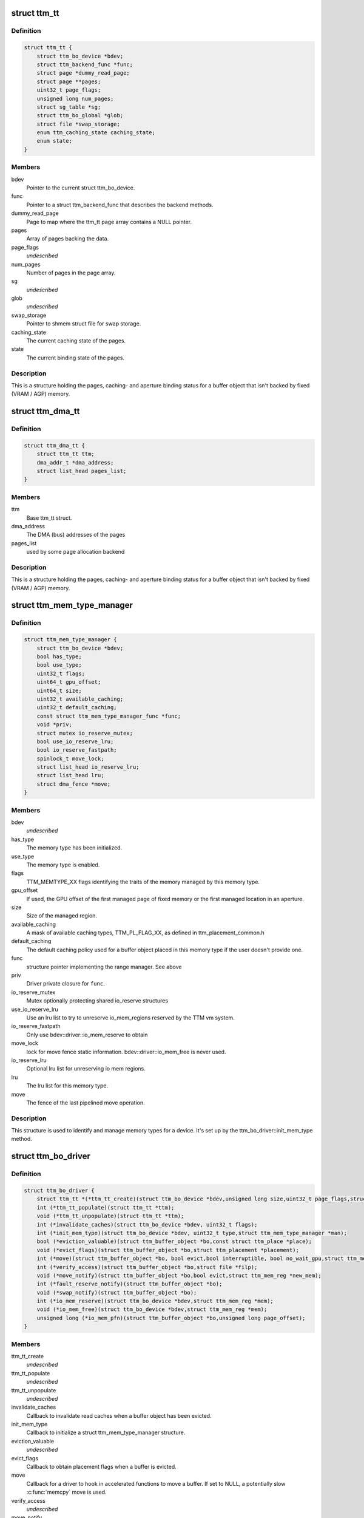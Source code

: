 .. -*- coding: utf-8; mode: rst -*-
.. src-file: include/drm/ttm/ttm_bo_driver.h

.. _`ttm_tt`:

struct ttm_tt
=============

.. c:type:: struct ttm_tt


.. _`ttm_tt.definition`:

Definition
----------

.. code-block:: c

    struct ttm_tt {
        struct ttm_bo_device *bdev;
        struct ttm_backend_func *func;
        struct page *dummy_read_page;
        struct page **pages;
        uint32_t page_flags;
        unsigned long num_pages;
        struct sg_table *sg;
        struct ttm_bo_global *glob;
        struct file *swap_storage;
        enum ttm_caching_state caching_state;
        enum state;
    }

.. _`ttm_tt.members`:

Members
-------

bdev
    Pointer to the current struct ttm_bo_device.

func
    Pointer to a struct ttm_backend_func that describes
    the backend methods.

dummy_read_page
    Page to map where the ttm_tt page array contains a NULL
    pointer.

pages
    Array of pages backing the data.

page_flags
    *undescribed*

num_pages
    Number of pages in the page array.

sg
    *undescribed*

glob
    *undescribed*

swap_storage
    Pointer to shmem struct file for swap storage.

caching_state
    The current caching state of the pages.

state
    The current binding state of the pages.

.. _`ttm_tt.description`:

Description
-----------

This is a structure holding the pages, caching- and aperture binding
status for a buffer object that isn't backed by fixed (VRAM / AGP)
memory.

.. _`ttm_dma_tt`:

struct ttm_dma_tt
=================

.. c:type:: struct ttm_dma_tt


.. _`ttm_dma_tt.definition`:

Definition
----------

.. code-block:: c

    struct ttm_dma_tt {
        struct ttm_tt ttm;
        dma_addr_t *dma_address;
        struct list_head pages_list;
    }

.. _`ttm_dma_tt.members`:

Members
-------

ttm
    Base ttm_tt struct.

dma_address
    The DMA (bus) addresses of the pages

pages_list
    used by some page allocation backend

.. _`ttm_dma_tt.description`:

Description
-----------

This is a structure holding the pages, caching- and aperture binding
status for a buffer object that isn't backed by fixed (VRAM / AGP)
memory.

.. _`ttm_mem_type_manager`:

struct ttm_mem_type_manager
===========================

.. c:type:: struct ttm_mem_type_manager


.. _`ttm_mem_type_manager.definition`:

Definition
----------

.. code-block:: c

    struct ttm_mem_type_manager {
        struct ttm_bo_device *bdev;
        bool has_type;
        bool use_type;
        uint32_t flags;
        uint64_t gpu_offset;
        uint64_t size;
        uint32_t available_caching;
        uint32_t default_caching;
        const struct ttm_mem_type_manager_func *func;
        void *priv;
        struct mutex io_reserve_mutex;
        bool use_io_reserve_lru;
        bool io_reserve_fastpath;
        spinlock_t move_lock;
        struct list_head io_reserve_lru;
        struct list_head lru;
        struct dma_fence *move;
    }

.. _`ttm_mem_type_manager.members`:

Members
-------

bdev
    *undescribed*

has_type
    The memory type has been initialized.

use_type
    The memory type is enabled.

flags
    TTM_MEMTYPE_XX flags identifying the traits of the memory
    managed by this memory type.

gpu_offset
    If used, the GPU offset of the first managed page of
    fixed memory or the first managed location in an aperture.

size
    Size of the managed region.

available_caching
    A mask of available caching types, TTM_PL_FLAG_XX,
    as defined in ttm_placement_common.h

default_caching
    The default caching policy used for a buffer object
    placed in this memory type if the user doesn't provide one.

func
    structure pointer implementing the range manager. See above

priv
    Driver private closure for \ ``func``\ .

io_reserve_mutex
    Mutex optionally protecting shared io_reserve structures

use_io_reserve_lru
    Use an lru list to try to unreserve io_mem_regions
    reserved by the TTM vm system.

io_reserve_fastpath
    Only use bdev::driver::io_mem_reserve to obtain

move_lock
    lock for move fence
    static information. bdev::driver::io_mem_free is never used.

io_reserve_lru
    Optional lru list for unreserving io mem regions.

lru
    The lru list for this memory type.

move
    The fence of the last pipelined move operation.

.. _`ttm_mem_type_manager.description`:

Description
-----------

This structure is used to identify and manage memory types for a device.
It's set up by the ttm_bo_driver::init_mem_type method.

.. _`ttm_bo_driver`:

struct ttm_bo_driver
====================

.. c:type:: struct ttm_bo_driver


.. _`ttm_bo_driver.definition`:

Definition
----------

.. code-block:: c

    struct ttm_bo_driver {
        struct ttm_tt *(*ttm_tt_create)(struct ttm_bo_device *bdev,unsigned long size,uint32_t page_flags,struct page *dummy_read_page);
        int (*ttm_tt_populate)(struct ttm_tt *ttm);
        void (*ttm_tt_unpopulate)(struct ttm_tt *ttm);
        int (*invalidate_caches)(struct ttm_bo_device *bdev, uint32_t flags);
        int (*init_mem_type)(struct ttm_bo_device *bdev, uint32_t type,struct ttm_mem_type_manager *man);
        bool (*eviction_valuable)(struct ttm_buffer_object *bo,const struct ttm_place *place);
        void (*evict_flags)(struct ttm_buffer_object *bo,struct ttm_placement *placement);
        int (*move)(struct ttm_buffer_object *bo, bool evict,bool interruptible, bool no_wait_gpu,struct ttm_mem_reg *new_mem);
        int (*verify_access)(struct ttm_buffer_object *bo,struct file *filp);
        void (*move_notify)(struct ttm_buffer_object *bo,bool evict,struct ttm_mem_reg *new_mem);
        int (*fault_reserve_notify)(struct ttm_buffer_object *bo);
        void (*swap_notify)(struct ttm_buffer_object *bo);
        int (*io_mem_reserve)(struct ttm_bo_device *bdev,struct ttm_mem_reg *mem);
        void (*io_mem_free)(struct ttm_bo_device *bdev,struct ttm_mem_reg *mem);
        unsigned long (*io_mem_pfn)(struct ttm_buffer_object *bo,unsigned long page_offset);
    }

.. _`ttm_bo_driver.members`:

Members
-------

ttm_tt_create
    *undescribed*

ttm_tt_populate
    *undescribed*

ttm_tt_unpopulate
    *undescribed*

invalidate_caches
    Callback to invalidate read caches when a buffer object
    has been evicted.

init_mem_type
    Callback to initialize a struct ttm_mem_type_manager
    structure.

eviction_valuable
    *undescribed*

evict_flags
    Callback to obtain placement flags when a buffer is evicted.

move
    Callback for a driver to hook in accelerated functions to
    move a buffer.
    If set to NULL, a potentially slow \ :c:func:`memcpy`\  move is used.

verify_access
    *undescribed*

move_notify
    *undescribed*

fault_reserve_notify
    *undescribed*

swap_notify
    *undescribed*

io_mem_reserve
    *undescribed*

io_mem_free
    *undescribed*

io_mem_pfn
    *undescribed*

.. _`ttm_bo_global_ref`:

struct ttm_bo_global_ref
========================

.. c:type:: struct ttm_bo_global_ref

    Argument to initialize a struct ttm_bo_global.

.. _`ttm_bo_global_ref.definition`:

Definition
----------

.. code-block:: c

    struct ttm_bo_global_ref {
        struct drm_global_reference ref;
        struct ttm_mem_global *mem_glob;
    }

.. _`ttm_bo_global_ref.members`:

Members
-------

ref
    *undescribed*

mem_glob
    *undescribed*

.. _`ttm_bo_global`:

struct ttm_bo_global
====================

.. c:type:: struct ttm_bo_global

    Buffer object driver global data.

.. _`ttm_bo_global.definition`:

Definition
----------

.. code-block:: c

    struct ttm_bo_global {
        struct kobject kobj;
        struct ttm_mem_global *mem_glob;
        struct page *dummy_read_page;
        struct ttm_mem_shrink shrink;
        struct mutex device_list_mutex;
        spinlock_t lru_lock;
        struct list_head device_list;
        struct list_head swap_lru;
        atomic_t bo_count;
    }

.. _`ttm_bo_global.members`:

Members
-------

kobj
    *undescribed*

mem_glob
    Pointer to a struct ttm_mem_global object for accounting.

dummy_read_page
    Pointer to a dummy page used for mapping requests
    of unpopulated pages.

shrink
    A shrink callback object used for buffer object swap.

device_list_mutex
    Mutex protecting the device list.
    This mutex is held while traversing the device list for pm options.

lru_lock
    Spinlock protecting the bo subsystem lru lists.

device_list
    List of buffer object devices.

swap_lru
    Lru list of buffer objects used for swapping.

bo_count
    *undescribed*

.. _`ttm_bo_device`:

struct ttm_bo_device
====================

.. c:type:: struct ttm_bo_device

    Buffer object driver device-specific data.

.. _`ttm_bo_device.definition`:

Definition
----------

.. code-block:: c

    struct ttm_bo_device {
        struct list_head device_list;
        struct ttm_bo_global *glob;
        struct ttm_bo_driver *driver;
        struct ttm_mem_type_manager man;
        struct drm_vma_offset_manager vma_manager;
        struct list_head ddestroy;
        struct address_space *dev_mapping;
        struct delayed_work wq;
        bool need_dma32;
    }

.. _`ttm_bo_device.members`:

Members
-------

device_list
    *undescribed*

glob
    *undescribed*

driver
    Pointer to a struct ttm_bo_driver struct setup by the driver.

man
    An array of mem_type_managers.

vma_manager
    Address space manager

ddestroy
    *undescribed*

dev_mapping
    A pointer to the struct address_space representing the
    device address space.

wq
    Work queue structure for the delayed delete workqueue.

need_dma32
    *undescribed*

.. _`ttm_bo_device.lru_lock`:

lru_lock
--------

Spinlock that protects the buffer+device lru lists and
ddestroy lists.

.. _`ttm_flag_masked`:

ttm_flag_masked
===============

.. c:function:: uint32_t ttm_flag_masked(uint32_t *old, uint32_t new, uint32_t mask)

    :param uint32_t \*old:
        Pointer to the result and original value.

    :param uint32_t new:
        New value of bits.

    :param uint32_t mask:
        Mask of bits to change.

.. _`ttm_flag_masked.description`:

Description
-----------

Convenience function to change a number of bits identified by a mask.

.. _`ttm_tt_init`:

ttm_tt_init
===========

.. c:function:: int ttm_tt_init(struct ttm_tt *ttm, struct ttm_bo_device *bdev, unsigned long size, uint32_t page_flags, struct page *dummy_read_page)

    :param struct ttm_tt \*ttm:
        The struct ttm_tt.

    :param struct ttm_bo_device \*bdev:
        pointer to a struct ttm_bo_device:

    :param unsigned long size:
        Size of the data needed backing.

    :param uint32_t page_flags:
        Page flags as identified by TTM_PAGE_FLAG_XX flags.

    :param struct page \*dummy_read_page:
        See struct ttm_bo_device.

.. _`ttm_tt_init.description`:

Description
-----------

Create a struct ttm_tt to back data with system memory pages.
No pages are actually allocated.

.. _`ttm_tt_init.null`:

NULL
----

Out of memory.

.. _`ttm_tt_fini`:

ttm_tt_fini
===========

.. c:function:: void ttm_tt_fini(struct ttm_tt *ttm)

    :param struct ttm_tt \*ttm:
        the ttm_tt structure.

.. _`ttm_tt_fini.description`:

Description
-----------

Free memory of ttm_tt structure

.. _`ttm_tt_bind`:

ttm_tt_bind
===========

.. c:function:: int ttm_tt_bind(struct ttm_tt *ttm, struct ttm_mem_reg *bo_mem)

    :param struct ttm_tt \*ttm:
        The struct ttm_tt containing backing pages.

    :param struct ttm_mem_reg \*bo_mem:
        The struct ttm_mem_reg identifying the binding location.

.. _`ttm_tt_bind.description`:

Description
-----------

Bind the pages of \ ``ttm``\  to an aperture location identified by \ ``bo_mem``\ 

.. _`ttm_tt_destroy`:

ttm_tt_destroy
==============

.. c:function:: void ttm_tt_destroy(struct ttm_tt *ttm)

    :param struct ttm_tt \*ttm:
        The struct ttm_tt.

.. _`ttm_tt_destroy.description`:

Description
-----------

Unbind, unpopulate and destroy common struct ttm_tt.

.. _`ttm_tt_unbind`:

ttm_tt_unbind
=============

.. c:function:: void ttm_tt_unbind(struct ttm_tt *ttm)

    :param struct ttm_tt \*ttm:
        The struct ttm_tt.

.. _`ttm_tt_unbind.description`:

Description
-----------

Unbind a struct ttm_tt.

.. _`ttm_tt_swapin`:

ttm_tt_swapin
=============

.. c:function:: int ttm_tt_swapin(struct ttm_tt *ttm)

    :param struct ttm_tt \*ttm:
        The struct ttm_tt.

.. _`ttm_tt_swapin.description`:

Description
-----------

Swap in a previously swap out ttm_tt.

.. _`ttm_tt_set_placement_caching`:

ttm_tt_set_placement_caching
============================

.. c:function:: int ttm_tt_set_placement_caching(struct ttm_tt *ttm, uint32_t placement)

    :param struct ttm_tt \*ttm:
        *undescribed*

    :param uint32_t placement:
        Flag indicating the desired caching policy.

.. _`ttm_tt_set_placement_caching.description`:

Description
-----------

@ttm A struct ttm_tt the backing pages of which will change caching policy.

This function will change caching policy of any default kernel mappings of
the pages backing \ ``ttm``\ . If changing from cached to uncached or
write-combined,
all CPU caches will first be flushed to make sure the data of the pages
hit RAM. This function may be very costly as it involves global TLB
and cache flushes and potential page splitting / combining.

.. _`ttm_tt_unpopulate`:

ttm_tt_unpopulate
=================

.. c:function:: void ttm_tt_unpopulate(struct ttm_tt *ttm)

    free pages from a ttm

    :param struct ttm_tt \*ttm:
        Pointer to the ttm_tt structure

.. _`ttm_tt_unpopulate.description`:

Description
-----------

Calls the driver method to free all pages from a ttm

.. _`ttm_mem_reg_is_pci`:

ttm_mem_reg_is_pci
==================

.. c:function:: bool ttm_mem_reg_is_pci(struct ttm_bo_device *bdev, struct ttm_mem_reg *mem)

    :param struct ttm_bo_device \*bdev:
        Pointer to a struct ttm_bo_device.

    :param struct ttm_mem_reg \*mem:
        A valid struct ttm_mem_reg.

.. _`ttm_mem_reg_is_pci.description`:

Description
-----------

Returns true if the memory described by \ ``mem``\  is PCI memory,
false otherwise.

.. _`ttm_bo_mem_space`:

ttm_bo_mem_space
================

.. c:function:: int ttm_bo_mem_space(struct ttm_buffer_object *bo, struct ttm_placement *placement, struct ttm_mem_reg *mem, bool interruptible, bool no_wait_gpu)

    :param struct ttm_buffer_object \*bo:
        Pointer to a struct ttm_buffer_object. the data of which
        we want to allocate space for.

    :param struct ttm_placement \*placement:
        *undescribed*

    :param struct ttm_mem_reg \*mem:
        A struct ttm_mem_reg.

    :param bool interruptible:
        Sleep interruptible when sliping.

    :param bool no_wait_gpu:
        Return immediately if the GPU is busy.

.. _`ttm_bo_mem_space.description`:

Description
-----------

Allocate memory space for the buffer object pointed to by \ ``bo``\ , using
the placement flags in \ ``mem``\ , potentially evicting other idle buffer objects.
This function may sleep while waiting for space to become available.

.. _`ttm_bo_mem_space.return`:

Return
------

-EBUSY: No space available (only if no_wait == 1).
-ENOMEM: Could not allocate memory for the buffer object, either due to
fragmentation or concurrent allocators.
-ERESTARTSYS: An interruptible sleep was interrupted by a signal.

.. _`ttm_bo_device_init`:

ttm_bo_device_init
==================

.. c:function:: int ttm_bo_device_init(struct ttm_bo_device *bdev, struct ttm_bo_global *glob, struct ttm_bo_driver *driver, struct address_space *mapping, uint64_t file_page_offset, bool need_dma32)

    :param struct ttm_bo_device \*bdev:
        A pointer to a struct ttm_bo_device to initialize.

    :param struct ttm_bo_global \*glob:
        A pointer to an initialized struct ttm_bo_global.

    :param struct ttm_bo_driver \*driver:
        A pointer to a struct ttm_bo_driver set up by the caller.

    :param struct address_space \*mapping:
        The address space to use for this bo.

    :param uint64_t file_page_offset:
        Offset into the device address space that is available
        for buffer data. This ensures compatibility with other users of the
        address space.

    :param bool need_dma32:
        *undescribed*

.. _`ttm_bo_device_init.return`:

Return
------

!0: Failure.

.. _`ttm_bo_unmap_virtual`:

ttm_bo_unmap_virtual
====================

.. c:function:: void ttm_bo_unmap_virtual(struct ttm_buffer_object *bo)

    :param struct ttm_buffer_object \*bo:
        tear down the virtual mappings for this BO

.. _`ttm_bo_unmap_virtual_locked`:

ttm_bo_unmap_virtual_locked
===========================

.. c:function:: void ttm_bo_unmap_virtual_locked(struct ttm_buffer_object *bo)

    :param struct ttm_buffer_object \*bo:
        tear down the virtual mappings for this BO

.. _`ttm_bo_unmap_virtual_locked.description`:

Description
-----------

The caller must take ttm_mem_io_lock before calling this function.

.. _`__ttm_bo_reserve`:

__ttm_bo_reserve
================

.. c:function:: int __ttm_bo_reserve(struct ttm_buffer_object *bo, bool interruptible, bool no_wait, struct ww_acquire_ctx *ticket)

    :param struct ttm_buffer_object \*bo:
        A pointer to a struct ttm_buffer_object.

    :param bool interruptible:
        Sleep interruptible if waiting.

    :param bool no_wait:
        Don't sleep while trying to reserve, rather return -EBUSY.

    :param struct ww_acquire_ctx \*ticket:
        ticket used to acquire the ww_mutex.

.. _`__ttm_bo_reserve.description`:

Description
-----------

Will not remove reserved buffers from the lru lists.
Otherwise identical to ttm_bo_reserve.

.. _`__ttm_bo_reserve.return`:

Return
------

-EDEADLK: The reservation may cause a deadlock.
Release all buffer reservations, wait for \ ``bo``\  to become unreserved and
try again. (only if use_sequence == 1).
-ERESTARTSYS: A wait for the buffer to become unreserved was interrupted by
a signal. Release all buffer reservations and return to user-space.
-EBUSY: The function needed to sleep, but \ ``no_wait``\  was true
-EALREADY: Bo already reserved using \ ``ticket``\ . This error code will only
be returned if \ ``use_ticket``\  is set to true.

.. _`ttm_bo_reserve`:

ttm_bo_reserve
==============

.. c:function:: int ttm_bo_reserve(struct ttm_buffer_object *bo, bool interruptible, bool no_wait, struct ww_acquire_ctx *ticket)

    :param struct ttm_buffer_object \*bo:
        A pointer to a struct ttm_buffer_object.

    :param bool interruptible:
        Sleep interruptible if waiting.

    :param bool no_wait:
        Don't sleep while trying to reserve, rather return -EBUSY.

    :param struct ww_acquire_ctx \*ticket:
        ticket used to acquire the ww_mutex.

.. _`ttm_bo_reserve.description`:

Description
-----------

Locks a buffer object for validation. (Or prevents other processes from
locking it for validation) and removes it from lru lists, while taking
a number of measures to prevent deadlocks.

Deadlocks may occur when two processes try to reserve multiple buffers in
different order, either by will or as a result of a buffer being evicted
to make room for a buffer already reserved. (Buffers are reserved before
they are evicted). The following algorithm prevents such deadlocks from

.. _`ttm_bo_reserve.occurring`:

occurring
---------

Processes attempting to reserve multiple buffers other than for eviction,
(typically execbuf), should first obtain a unique 32-bit
validation sequence number,
and call this function with \ ``use_ticket``\  == 1 and \ ``ticket``\ ->stamp == the unique
sequence number. If upon call of this function, the buffer object is already
reserved, the validation sequence is checked against the validation
sequence of the process currently reserving the buffer,
and if the current validation sequence is greater than that of the process
holding the reservation, the function returns -EDEADLK. Otherwise it sleeps
waiting for the buffer to become unreserved, after which it retries
reserving.
The caller should, when receiving an -EDEADLK error
release all its buffer reservations, wait for \ ``bo``\  to become unreserved, and
then rerun the validation with the same validation sequence. This procedure
will always guarantee that the process with the lowest validation sequence
will eventually succeed, preventing both deadlocks and starvation.

.. _`ttm_bo_reserve.return`:

Return
------

-EDEADLK: The reservation may cause a deadlock.
Release all buffer reservations, wait for \ ``bo``\  to become unreserved and
try again. (only if use_sequence == 1).
-ERESTARTSYS: A wait for the buffer to become unreserved was interrupted by
a signal. Release all buffer reservations and return to user-space.
-EBUSY: The function needed to sleep, but \ ``no_wait``\  was true
-EALREADY: Bo already reserved using \ ``ticket``\ . This error code will only
be returned if \ ``use_ticket``\  is set to true.

.. _`ttm_bo_reserve_slowpath`:

ttm_bo_reserve_slowpath
=======================

.. c:function:: int ttm_bo_reserve_slowpath(struct ttm_buffer_object *bo, bool interruptible, struct ww_acquire_ctx *ticket)

    :param struct ttm_buffer_object \*bo:
        A pointer to a struct ttm_buffer_object.

    :param bool interruptible:
        Sleep interruptible if waiting.

    :param struct ww_acquire_ctx \*ticket:
        *undescribed*

.. _`ttm_bo_reserve_slowpath.description`:

Description
-----------

This is called after ttm_bo_reserve returns -EAGAIN and we backed off
from all our other reservations. Because there are no other reservations
held by us, this function cannot deadlock any more.

.. _`__ttm_bo_unreserve`:

__ttm_bo_unreserve
==================

.. c:function:: void __ttm_bo_unreserve(struct ttm_buffer_object *bo)

    :param struct ttm_buffer_object \*bo:
        A pointer to a struct ttm_buffer_object.

.. _`__ttm_bo_unreserve.description`:

Description
-----------

Unreserve a previous reservation of \ ``bo``\  where the buffer object is
already on lru lists.

.. _`ttm_bo_unreserve`:

ttm_bo_unreserve
================

.. c:function:: void ttm_bo_unreserve(struct ttm_buffer_object *bo)

    :param struct ttm_buffer_object \*bo:
        A pointer to a struct ttm_buffer_object.

.. _`ttm_bo_unreserve.description`:

Description
-----------

Unreserve a previous reservation of \ ``bo``\ .

.. _`ttm_bo_unreserve_ticket`:

ttm_bo_unreserve_ticket
=======================

.. c:function:: void ttm_bo_unreserve_ticket(struct ttm_buffer_object *bo, struct ww_acquire_ctx *t)

    :param struct ttm_buffer_object \*bo:
        A pointer to a struct ttm_buffer_object.

    :param struct ww_acquire_ctx \*t:
        *undescribed*

.. _`ttm_bo_unreserve_ticket.description`:

Description
-----------

Unreserve a previous reservation of \ ``bo``\  made with \ ``ticket``\ .

.. _`ttm_bo_move_ttm`:

ttm_bo_move_ttm
===============

.. c:function:: int ttm_bo_move_ttm(struct ttm_buffer_object *bo, bool interruptible, bool no_wait_gpu, struct ttm_mem_reg *new_mem)

    :param struct ttm_buffer_object \*bo:
        A pointer to a struct ttm_buffer_object.

    :param bool interruptible:
        Sleep interruptible if waiting.

    :param bool no_wait_gpu:
        Return immediately if the GPU is busy.

    :param struct ttm_mem_reg \*new_mem:
        struct ttm_mem_reg indicating where to move.

.. _`ttm_bo_move_ttm.description`:

Description
-----------

Optimized move function for a buffer object with both old and
new placement backed by a TTM. The function will, if successful,
free any old aperture space, and set (@new_mem)->mm_node to NULL,
and update the (@bo)->mem placement flags. If unsuccessful, the old
data remains untouched, and it's up to the caller to free the
memory space indicated by \ ``new_mem``\ .

.. _`ttm_bo_move_ttm.return`:

Return
------

!0: Failure.

.. _`ttm_bo_move_memcpy`:

ttm_bo_move_memcpy
==================

.. c:function:: int ttm_bo_move_memcpy(struct ttm_buffer_object *bo, bool interruptible, bool no_wait_gpu, struct ttm_mem_reg *new_mem)

    :param struct ttm_buffer_object \*bo:
        A pointer to a struct ttm_buffer_object.

    :param bool interruptible:
        Sleep interruptible if waiting.

    :param bool no_wait_gpu:
        Return immediately if the GPU is busy.

    :param struct ttm_mem_reg \*new_mem:
        struct ttm_mem_reg indicating where to move.

.. _`ttm_bo_move_memcpy.description`:

Description
-----------

Fallback move function for a mappable buffer object in mappable memory.
The function will, if successful,
free any old aperture space, and set (@new_mem)->mm_node to NULL,
and update the (@bo)->mem placement flags. If unsuccessful, the old
data remains untouched, and it's up to the caller to free the
memory space indicated by \ ``new_mem``\ .

.. _`ttm_bo_move_memcpy.return`:

Return
------

!0: Failure.

.. _`ttm_bo_free_old_node`:

ttm_bo_free_old_node
====================

.. c:function:: void ttm_bo_free_old_node(struct ttm_buffer_object *bo)

    :param struct ttm_buffer_object \*bo:
        A pointer to a struct ttm_buffer_object.

.. _`ttm_bo_free_old_node.description`:

Description
-----------

Utility function to free an old placement after a successful move.

.. _`ttm_bo_move_accel_cleanup`:

ttm_bo_move_accel_cleanup
=========================

.. c:function:: int ttm_bo_move_accel_cleanup(struct ttm_buffer_object *bo, struct dma_fence *fence, bool evict, struct ttm_mem_reg *new_mem)

    :param struct ttm_buffer_object \*bo:
        A pointer to a struct ttm_buffer_object.

    :param struct dma_fence \*fence:
        A fence object that signals when moving is complete.

    :param bool evict:
        This is an evict move. Don't return until the buffer is idle.

    :param struct ttm_mem_reg \*new_mem:
        struct ttm_mem_reg indicating where to move.

.. _`ttm_bo_move_accel_cleanup.description`:

Description
-----------

Accelerated move function to be called when an accelerated move
has been scheduled. The function will create a new temporary buffer object
representing the old placement, and put the sync object on both buffer
objects. After that the newly created buffer object is unref'd to be
destroyed when the move is complete. This will help pipeline
buffer moves.

.. _`ttm_bo_pipeline_move`:

ttm_bo_pipeline_move
====================

.. c:function:: int ttm_bo_pipeline_move(struct ttm_buffer_object *bo, struct dma_fence *fence, bool evict, struct ttm_mem_reg *new_mem)

    :param struct ttm_buffer_object \*bo:
        A pointer to a struct ttm_buffer_object.

    :param struct dma_fence \*fence:
        A fence object that signals when moving is complete.

    :param bool evict:
        This is an evict move. Don't return until the buffer is idle.

    :param struct ttm_mem_reg \*new_mem:
        struct ttm_mem_reg indicating where to move.

.. _`ttm_bo_pipeline_move.description`:

Description
-----------

Function for pipelining accelerated moves. Either free the memory
immediately or hang it on a temporary buffer object.

.. _`ttm_io_prot`:

ttm_io_prot
===========

.. c:function:: pgprot_t ttm_io_prot(uint32_t caching_flags, pgprot_t tmp)

    :param uint32_t caching_flags:
        *undescribed*

    :param pgprot_t tmp:
        Page protection flag for a normal, cached mapping.

.. _`ttm_io_prot.description`:

Description
-----------

Utility function that returns the pgprot_t that should be used for
setting up a PTE with the caching model indicated by \ ``c_state``\ .

.. _`ttm_agp_tt_create`:

ttm_agp_tt_create
=================

.. c:function:: struct ttm_tt *ttm_agp_tt_create(struct ttm_bo_device *bdev, struct agp_bridge_data *bridge, unsigned long size, uint32_t page_flags, struct page *dummy_read_page)

    :param struct ttm_bo_device \*bdev:
        Pointer to a struct ttm_bo_device.

    :param struct agp_bridge_data \*bridge:
        The agp bridge this device is sitting on.

    :param unsigned long size:
        Size of the data needed backing.

    :param uint32_t page_flags:
        Page flags as identified by TTM_PAGE_FLAG_XX flags.

    :param struct page \*dummy_read_page:
        See struct ttm_bo_device.

.. _`ttm_agp_tt_create.description`:

Description
-----------


Create a TTM backend that uses the indicated AGP bridge as an aperture
for TT memory. This function uses the linux agpgart interface to
bind and unbind memory backing a ttm_tt.

.. This file was automatic generated / don't edit.


